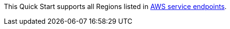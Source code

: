 This Quick Start supports all Regions listed in https://docs.aws.amazon.com/general/latest/gr/rande.html[AWS service endpoints].
